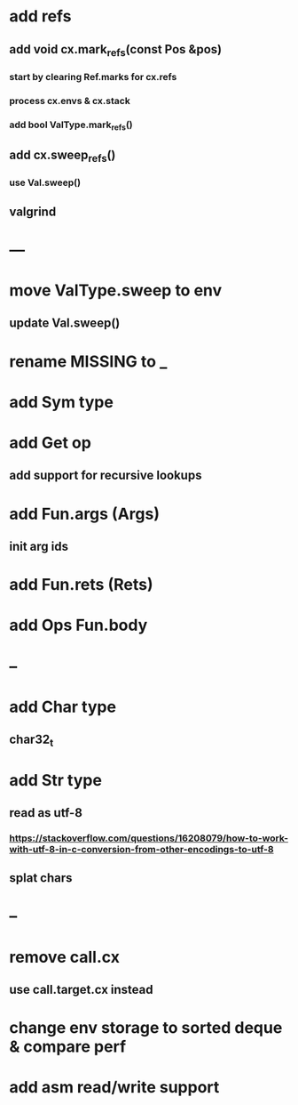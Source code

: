 * add refs
** add void cx.mark_refs(const Pos &pos)
*** start by clearing Ref.marks for cx.refs
*** process cx.envs & cx.stack
*** add bool ValType.mark_refs()
** add cx.sweep_refs()
*** use Val.sweep()
** valgrind
* ---
* move ValType.sweep to env
** update Val.sweep()
* rename MISSING to _
* add Sym type
* add Get op
** add support for recursive lookups
* add Fun.args (Args)
** init arg ids
* add Fun.rets (Rets)
* add Ops Fun.body
* --
* add Char type
** char32_t
* add Str type
** read as utf-8
*** https://stackoverflow.com/questions/16208079/how-to-work-with-utf-8-in-c-conversion-from-other-encodings-to-utf-8
** splat chars
* --
* remove call.cx
** use call.target.cx instead
* change env storage to sorted deque & compare perf
* add asm read/write support
